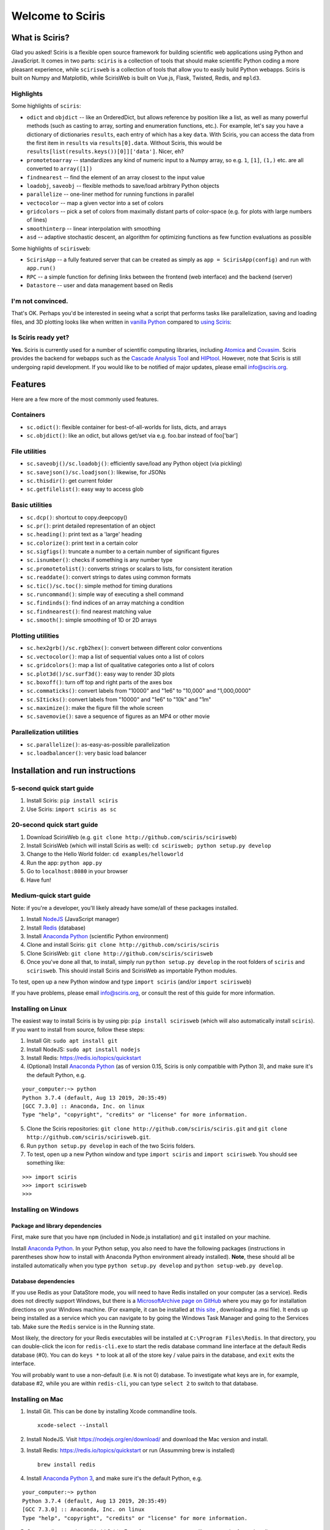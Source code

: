 Welcome to Sciris
=================

What is Sciris?
---------------

Glad you asked! Sciris is a flexible open source framework for building scientific web applications using Python and JavaScript. It comes in two parts: ``sciris`` is a collection of tools that should make scientific Python coding a more pleasant experience, while ``scirisweb`` is a collection of tools that allow you to easily build Python webapps. Sciris is built on Numpy and Matplotlib, while ScirisWeb is built on Vue.js, Flask, Twisted, Redis, and ``mpld3``.


Highlights
~~~~~~~~~~

Some highlights of ``sciris``:

-  ``odict`` and ``objdict`` -- like an OrderedDict, but allows reference by position like a list, as well as many powerful methods (such as casting to array, sorting and enumeration functions, etc.). For example, let's say you have a dictionary of dictionaries ``results``, each entry of which has a key ``data``. With Sciris, you can access the data from the first item in ``results`` via ``results[0].data``. Without Sciris, this would be ``results[list(results.keys())[0]]['data']``. Nicer, eh?
-  ``promotetoarray`` -- standardizes any kind of numeric input to a Numpy array, so e.g. ``1``, ``[1]``, ``(1,)`` etc. are all converted to ``array([1])``
-  ``findnearest`` -- find the element of an array closest to the input value
-  ``loadobj``, ``saveobj`` -- flexible methods to save/load arbitrary Python objects
- ``parallelize`` -- one-liner method for running functions in parallel
-  ``vectocolor`` -- map a given vector into a set of colors
-  ``gridcolors`` -- pick a set of colors from maximally distant parts of color-space (e.g. for plots with large numbers of lines)
-  ``smoothinterp`` -- linear interpolation with smoothing
-  ``asd`` -- adaptive stochastic descent, an algorithm for optimizing functions as few function evaluations as possible

Some highlights of ``scirisweb``:

-  ``ScirisApp`` -- a fully featured server that can be created as simply as ``app = ScirisApp(config)`` and run with ``app.run()``
-  ``RPC`` -- a simple function for defining links between the frontend (web interface) and the backend (server)
-  ``Datastore`` -- user and data management based on Redis


I'm not convinced.
~~~~~~~~~~~~~~~~~~

That's OK. Perhaps you'd be interested in seeing what a script that performs tasks like parallelization, saving and loading files, and 3D plotting looks like when written in `vanilla Python <https://github.com/sciris/sciris/blob/develop/tests/showcase_vanilla.py>`__ compared to `using Sciris <https://github.com/sciris/sciris/blob/develop/tests/showcase.py>`__:

|Sciris showcase|


Is Sciris ready yet?
~~~~~~~~~~~~~~~~~~~~

**Yes.** Sciris is currently used for a number of scientific computing libraries, including `Atomica <http://atomica.tools>`__ and `Covasim <http://covasim.org>`__. Sciris provides the backend for webapps such as the `Cascade Analysis Tool <http://cascade.tools>`__ and `HIPtool <http://hiptool.org>`__. However, note that Sciris is still undergoing rapid development. If you would like to be notified of major updates, please email info@sciris.org.



Features
-------------------

Here are a few more of the most commonly used features.

Containers
~~~~~~~~~~

-  ``sc.odict()``: flexible container for best-of-all-worlds for lists, dicts, and arrays
-  ``sc.objdict()``: like an odict, but allows get/set via e.g. foo.bar instead of foo['bar']

File utilities
~~~~~~~~~~~~~~

-  ``sc.saveobj()/sc.loadobj()``: efficiently save/load any Python object (via pickling)
-  ``sc.savejson()/sc.loadjson()``: likewise, for JSONs
-  ``sc.thisdir()``: get current folder
-  ``sc.getfilelist()``: easy way to access glob

Basic utilities
~~~~~~~~~~~~~~~

-  ``sc.dcp()``: shortcut to copy.deepcopy()
-  ``sc.pr()``: print detailed representation of an object
-  ``sc.heading()``: print text as a 'large' heading
-  ``sc.colorize()``: print text in a certain color
-  ``sc.sigfigs()``: truncate a number to a certain number of significant figures
-  ``sc.isnumber()``: checks if something is any number type
-  ``sc.promotetolist()``: converts strings or scalars to lists, for consistent iteration
-  ``sc.readdate()``: convert strings to dates using common formats
-  ``sc.tic()/sc.toc()``: simple method for timing durations
-  ``sc.runcommand()``: simple way of executing a shell command
-  ``sc.findinds()``: find indices of an array matching a condition
-  ``sc.findnearest()``: find nearest matching value
-  ``sc.smooth()``: simple smoothing of 1D or 2D arrays

Plotting utilities
~~~~~~~~~~~~~~~~~~

-  ``sc.hex2grb()/sc.rgb2hex()``: convert between different color conventions
-  ``sc.vectocolor()``: map a list of sequential values onto a list of colors
-  ``sc.gridcolors()``: map a list of qualitative categories onto a list of colors
-  ``sc.plot3d()/sc.surf3d()``: easy way to render 3D plots
-  ``sc.boxoff()``: turn off top and right parts of the axes box
-  ``sc.commaticks()``: convert labels from "10000" and "1e6" to "10,000" and "1,000,0000"
-  ``sc.SIticks()``: convert labels from "10000" and "1e6" to "10k" and "1m"
-  ``sc.maximize()``: make the figure fill the whole screen
-  ``sc.savemovie()``: save a sequence of figures as an MP4 or other movie

Parallelization utilities
~~~~~~~~~~~~~~~~~~~~~~~~~

-  ``sc.parallelize()``: as-easy-as-possible parallelization
-  ``sc.loadbalancer()``: very basic load balancer


Installation and run instructions
---------------------------------


5-second quick start guide
~~~~~~~~~~~~~~~~~~~~~~~~~~

1. Install Sciris: ``pip install sciris``

2. Use Sciris: ``import sciris as sc``


20-second quick start guide
~~~~~~~~~~~~~~~~~~~~~~~~~~~

1. Download ScirisWeb (e.g. ``git clone http://github.com/sciris/scirisweb``)

2. Install ScirisWeb (which will install Sciris as well): ``cd scirisweb; python setup.py develop``

3. Change to the Hello World folder: ``cd examples/helloworld``

4. Run the app: ``python app.py``

5. Go to ``localhost:8080`` in your browser

6. Have fun!


Medium-quick start guide
~~~~~~~~~~~~~~~~~~~~~~~~

Note: if you're a developer, you'll likely already have some/all of these packages installed.

1. Install `NodeJS <https://nodejs.org/en/download/>`__ (JavaScript manager)

2. Install `Redis <https://redis.io/topics/quickstart>`__ (database)

3. Install `Anaconda Python <https://www.anaconda.com/download/>`__ (scientific Python environment)

4. Clone and install Sciris: ``git clone http://github.com/sciris/sciris``

5. Clone ScirisWeb: ``git clone http://github.com/sciris/scirisweb``

6. Once you've done all that, to install, simply run ``python setup.py develop`` in the root folders of ``sciris`` and ``scirisweb``. This should install Sciris and ScirisWeb as importable Python modules.

To test, open up a new Python window and type ``import sciris`` (and/or ``import scirisweb``)

If you have problems, please email info@sciris.org, or consult the rest of this guide for more information.


Installing on Linux
~~~~~~~~~~~~~~~~~~~

The easiest way to install Sciris is by using pip: ``pip install scirisweb`` (which will also automatically install ``sciris``). If you want to install from source, follow these steps:

1. Install Git: ``sudo apt install git``

2. Install NodeJS: ``sudo apt install nodejs``

3. Install Redis: https://redis.io/topics/quickstart

4. (Optional) Install `Anaconda Python <https://www.anaconda.com/download/>`__ (as of version 0.15, Sciris is only compatible with Python 3), and make sure it's the default Python, e.g.

::

   your_computer:~> python
   Python 3.7.4 (default, Aug 13 2019, 20:35:49)
   [GCC 7.3.0] :: Anaconda, Inc. on linux
   Type "help", "copyright", "credits" or "license" for more information.

5. Clone the Sciris repositories:
   ``git clone http://github.com/sciris/sciris.git`` and
   ``git clone http://github.com/sciris/scirisweb.git``.

6. Run ``python setup.py develop`` in each of the two Sciris folders.

7. To test, open up a new Python window and type ``import sciris`` and
   ``import scirisweb``. You should see something like:

::

   >>> import sciris
   >>> import scirisweb
   >>>


Installing on Windows
~~~~~~~~~~~~~~~~~~~~~


Package and library dependencies
^^^^^^^^^^^^^^^^^^^^^^^^^^^^^^^^

First, make sure that you have ``npm`` (included in Node.js installation) and ``git`` installed on your machine.

Install `Anaconda Python <https://www.anaconda.com/download/>`__. In your Python setup, you also need to have the following packages (instructions in parentheses show how to install with Anaconda Python environment already installed). **Note**, these should all be installed automatically when you type ``python setup.py develop`` and  ``python setup-web.py develop``.


Database dependencies
^^^^^^^^^^^^^^^^^^^^^

If you use Redis as your DataStore mode, you will need to have Redis installed on your computer (as a service). Redis does not directly support Windows, but there is a `MicrosoftArchive page on GitHub <https://github.com/MicrosoftArchive/redis>`__ where you may go for installation directions on your Windows machine. (For example, it can be installed at `this site <https://github.com/MicrosoftArchive/redis/releases>`__ , downloading a .msi file). It ends up being installed as a service which you can navigate to by going the Windows Task Manager and going to the Services tab. Make sure the ``Redis`` service is in the Running state.

Most likely, the directory for your Redis executables will be installed at ``C:\Program Files\Redis``. In that directory, you can double-click the icon for ``redis-cli.exe`` to start the redis database command line interface at the default Redis database (#0). You can do ``keys *`` to look at all of the store key / value pairs in the database, and ``exit`` exits the interface.

You will probably want to use a non-default (i.e. ``N`` is not 0) database. To investigate what keys are in, for example, database #2, while you are within ``redis-cli``, you can type ``select 2`` to switch to that database.


Installing on Mac
~~~~~~~~~~~~~~~~~

1. Install Git. This can be done by installing Xcode commandline tools.

   ::

           xcode-select --install

2. Install NodeJS. Visit https://nodejs.org/en/download/ and download the Mac version and install.

3. Install Redis: https://redis.io/topics/quickstart or run (Assumming brew is installed)

   ::

           brew install redis

4. Install `Anaconda Python 3 <https://www.anaconda.com/download/>`__, and make sure it's the default Python, e.g.

::

   your_computer:~> python
   Python 3.7.4 (default, Aug 13 2019, 20:35:49)
   [GCC 7.3.0] :: Anaconda, Inc. on linux
   Type "help", "copyright", "credits" or "license" for more information.

5.  Create a directory that will hold Sciris. For reference purposes we will create and refer to that directory as ``pyenv``.

6.  Clone the Sciris repository into ``pyenv``:
    ``git clone http://github.com/sciris/sciris.git``

7.  Create a Python virtual environment (venv) inside the directory of your choice. This will be the parent of the Sciris folder.

    ::

        `virtualenv venv`

    More information about `python virtual environments <http://docs.python-guide.org/en/latest/dev/virtualenvs/>`__ can be found `here <http://docs.python-guide.org/en/latest/dev/virtualenvs/>`__. The project structure should be as follows;

    ::

                -pyenv
                    -venv
                    -sciris

8.  Get into the virtual environment. While inside the ``pyenv`` folder, to activate the virtual environment, type:

    ::

            ./venv/bin/activate

9.  Change to the Sciris root folder and type:

    ::

       python setup.py develop

10. Repeat in the ScirisWeb root folder:

::

   python setup.py develop

11. To test if the if everything is working accordingly, open Python window within the virtual environment and type ``import sciris`` and ``import scirisweb``. If no errors occur, then the import worked.


Multhreaded deployment
----------------------

The problem with the simple deployment method described above is that requests are single-threaded. If this is an issue, recommended deployment is using ``nginx`` to serve the static files, and ``gunicorn`` to run the Flask app. Note that it is common for an application to call several RPCs with each page load. This means that the multithreaded deployment can result in improved site performance even for a single user.


Requirements
~~~~~~~~~~~~

You must have nginx (``sudo apt install nginx``) and gunicorn
(``pip install gunicorn``) installed.


Set up nginx
~~~~~~~~~~~~

1. Copy ``examples/gunicorn/example_nginx_config`` to e.g.
   ``/etc/nginx/sites-enabled/my_app`` (can change filename if desired)
2. Edit the copied file to specify

   -  The hostname/URL for the site e.g. ``my_app.com``
   -  The full path to the directory containing ``index.html`` on the
      system running ``nginx``
   -  Change the port in ``proxy_pass`` line if desired - it must match
      the port in ``launch_gunicorn``

3. Reload or restart ``nginx`` e.g. ``sudo service nginx reload``

For example, this will start it running at ``localhost:8188``:

.. code:: bash

   server {
       listen 8188;
       server_name localhost;
       location / {
           root /home/my_username/my_sciris_app;
       }
       location /api {
           proxy_pass http://127.0.0.1:8097/;
       }
   }


Run gunicorn
~~~~~~~~~~~~

1. Copy ``examples/gunicorn/example_launch_gunicorn`` to the folder with your app (e.g. ``launch_my_app_gunicorn``), and set the number of workers as desired - usual recommendation is twice the number of CPUs but for applications that are CPU bound (e.g., an RPC call runs a model) then it may be better to reduce it to just the number of CPUs.
2. The example script references the Flask app using ``name_of_your_app:flask_app``. The ``name_of_your_app`` should be importable in Python (either via running Python in the current directory, or installing as a package via ``pip``) and ``flask_app`` is the name of a variable containing the Flask application. So for  example, you might have a file ``foo.py`` containing

.. code:: python

   app = sw.ScirisApp(__name__, name="My App")
   the_app = app.flask_app

in which case the ``launch_my_app_gunicorn`` script should contain ``foo:the_app`` instead of ``name_of_your_app:flask_app``.

3. Run ``launch_my_app_gunicorn``. This will need to be kept running to support the site (so run via ``nohup`` or ``screen`` etc.).

For example:

.. code:: bash

   cd my_app
   screen -S my_app_session
   ./launch_my_app_gunicorn
   <you can now close the terminal>

   ...

   <coming back later, you can restart it with>
   screen -R my_app_session

Note that for local development, you can add the ``--reload`` flag to the ``gunicorn`` command to automatically reload the site. This can be helpful if using the ``nginx+gunicorn`` setup for local development.


Examples
--------

In the ``examples`` and ``vue_proto_webapps`` directories are contained a number of working examples of web applications combining Vue, Flask, and Twisted. These are being used as stepping stones for developing the main framework based in ``user_interface``, ``session_manager``, ``model_code``, and ``bin``.


Hello World
~~~~~~~~~~~

A very simple test case of Sciris. In the ``examples/helloworld`` folder, type ``python app.py``. If you go to ``localhost:8080`` in your browser, it should be running a simple Python webapp.

See the directions `here <https://github.com/sciris/scirisweb/tree/develop/examples/helloworld>`__ on how to install and run this example.

.. |Sciris showcase| image:: docs/sciris-showcase-code.png
